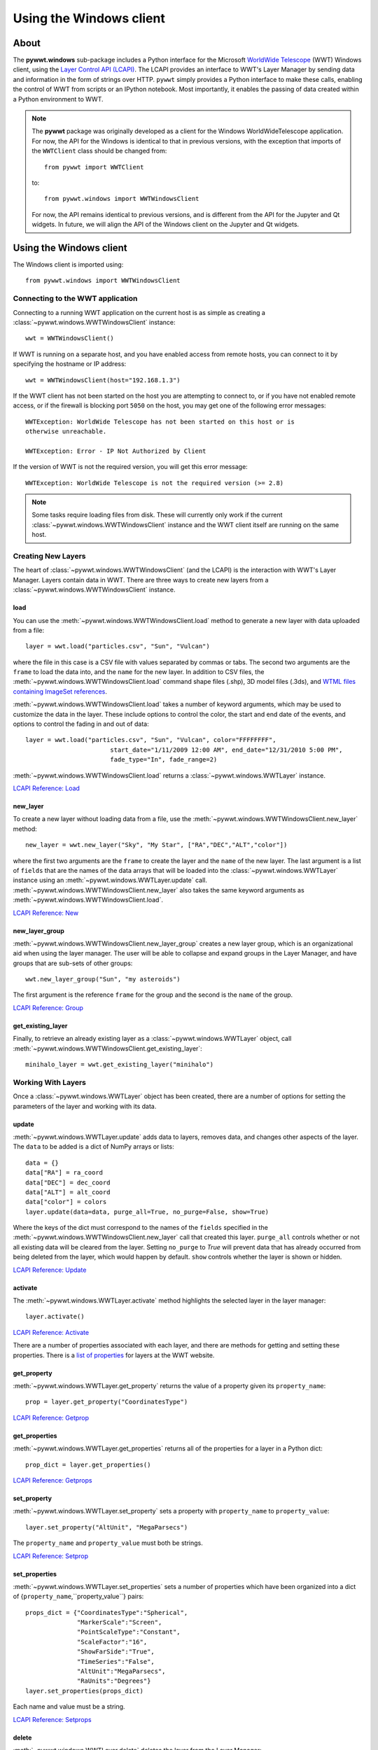 Using the Windows client
========================

About
-----

The **pywwt.windows** sub-package includes a Python interface for the Microsoft
`WorldWide Telescope <http://www.worldwidetelescope.org/home>`_
(WWT) Windows client, using the
`Layer Control API (LCAPI) <https://worldwidetelescope.gitbook.io/layer-control-reference/lcapicommands#load>`_.
The LCAPI provides an interface to WWT's Layer Manager by sending data and
information in the form of strings over HTTP. ``pywwt`` simply provides a Python
interface to make these calls, enabling the control of WWT from scripts or an
IPython notebook. Most importantly, it enables the passing of data created
within a Python environment to WWT.

.. note:: The **pywwt** package was originally developed as a client for
          the Windows WorldWideTelescope application. For now, the API for
          the Windows is identical to that in previous versions, with the
          exception that imports of the ``WWTClient`` class should be
          changed from::

               from pywwt import WWTClient

          to::

               from pywwt.windows import WWTWindowsClient

          For now, the API remains identical to previous versions, and is
          different from the API for the Jupyter and Qt widgets. In future,
          we will align the API of the Windows client on the Jupyter and Qt
          widgets.

Using the Windows client
------------------------

The Windows client is imported using::

    from pywwt.windows import WWTWindowsClient

Connecting to the WWT application
~~~~~~~~~~~~~~~~~~~~~~~~~~~~~~~~~

Connecting to a running WWT application on the current host is as simple as
creating a :class:`~pywwt.windows.WWTWindowsClient` instance::

    wwt = WWTWindowsClient()

If WWT is running on a separate host, and you have enabled access from
remote hosts, you can connect to it by specifying the hostname or IP address::

    wwt = WWTWindowsClient(host="192.168.1.3")

If the WWT client has not been started on the host you are attempting to connect
to, or if you have not enabled remote access, or if the firewall is blocking
port ``5050`` on the host, you may get one of the following error messages::

    WWTException: WorldWide Telescope has not been started on this host or is
    otherwise unreachable.

    WWTException: Error - IP Not Authorized by Client

If the version of WWT is not the required version, you will get this error
message::

    WWTException: WorldWide Telescope is not the required version (>= 2.8)

.. note::

    Some tasks require loading files from disk. These will currently only work
    if the current :class:`~pywwt.windows.WWTWindowsClient` instance and the WWT
    client itself are running on the same host.

Creating New Layers
~~~~~~~~~~~~~~~~~~~

The heart of :class:`~pywwt.windows.WWTWindowsClient` (and the LCAPI) is the
interaction with WWT's Layer Manager. Layers contain data in WWT. There are
three ways to create new layers from a :class:`~pywwt.windows.WWTWindowsClient`
instance.

load
++++

You can use the :meth:`~pywwt.windows.WWTWindowsClient.load` method to generate a new layer with data uploaded from a file::

    layer = wwt.load("particles.csv", "Sun", "Vulcan")

where the file in this case is a CSV file with values separated by commas or
tabs. The second two arguments are the ``frame`` to load the data into, and the
``name`` for the new layer. In addition to CSV files, the
:meth:`~pywwt.windows.WWTWindowsClient.load` command shape files (.shp), 3D
model files (.3ds), and `WTML files containing ImageSet references
<http://www.worldwidetelescope.org/Docs/WorldWideTelescopeDataFilesReference.html>`_.

:meth:`~pywwt.windows.WWTWindowsClient.load` takes a number of keyword
arguments, which may be used to customize the data in the layer. These include
options to control the color, the start and end date of the events, and options
to control the fading in and out of data::

    layer = wwt.load("particles.csv", "Sun", "Vulcan", color="FFFFFFFF",
                           start_date="1/11/2009 12:00 AM", end_date="12/31/2010 5:00 PM",
                           fade_type="In", fade_range=2)

:meth:`~pywwt.windows.WWTWindowsClient.load` returns a
:class:`~pywwt.windows.WWTLayer` instance.

`LCAPI Reference: Load <https://worldwidetelescope.gitbook.io/layer-control-reference/lcapicommands#load>`_

new_layer
+++++++++

To create a new layer without loading data from a file, use the
:meth:`~pywwt.windows.WWTWindowsClient.new_layer` method::

    new_layer = wwt.new_layer("Sky", "My Star", ["RA","DEC","ALT","color"])

where the first two arguments are the ``frame`` to create the layer and the
``name`` of the new layer. The last argument is a list of ``fields`` that are
the names of the data arrays that will be loaded into the
:class:`~pywwt.windows.WWTLayer` instance using an
:meth:`~pywwt.windows.WWTLayer.update` call.
:meth:`~pywwt.windows.WWTWindowsClient.new_layer` also takes the same keyword
arguments as :meth:`~pywwt.windows.WWTWindowsClient.load`.

`LCAPI Reference: New <https://worldwidetelescope.gitbook.io/layer-control-reference/lcapicommands#new>`_

new_layer_group
+++++++++++++++

:meth:`~pywwt.windows.WWTWindowsClient.new_layer_group` creates a new layer
group, which is an organizational aid when using the layer manager. The user
will be able to collapse and expand groups in the Layer Manager, and have groups
that are sub-sets of other groups::

    wwt.new_layer_group("Sun", "my asteroids")

The first argument is the reference ``frame`` for the group and the second is
the ``name`` of the group.

`LCAPI Reference: Group <https://worldwidetelescope.gitbook.io/layer-control-reference/lcapicommands#group>`_

get_existing_layer
++++++++++++++++++

Finally, to retrieve an already existing layer as a
:class:`~pywwt.windows.WWTLayer` object, call
:meth:`~pywwt.windows.WWTWindowsClient.get_existing_layer`::

    minihalo_layer = wwt.get_existing_layer("minihalo")

Working With Layers
~~~~~~~~~~~~~~~~~~~

Once a :class:`~pywwt.windows.WWTLayer` object has been created, there are a
number of options for setting the parameters of the layer and working with its
data.

update
++++++

:meth:`~pywwt.windows.WWTLayer.update` adds data to layers, removes data, and
changes other aspects of the layer. The ``data`` to be added is a dict of NumPy
arrays or lists::

    data = {}
    data["RA"] = ra_coord
    data["DEC"] = dec_coord
    data["ALT"] = alt_coord
    data["color"] = colors
    layer.update(data=data, purge_all=True, no_purge=False, show=True)

Where the keys of the dict must correspond to the names of the ``fields``
specified in the :meth:`~pywwt.windows.WWTWindowsClient.new_layer` call that
created this layer. ``purge_all`` controls whether or not all existing data will
be cleared from the layer. Setting ``no_purge`` to `True` will prevent data
that has already occurred from being deleted from the layer, which would happen
by default. ``show`` controls whether the layer is shown or hidden.

`LCAPI Reference: Update <https://worldwidetelescope.gitbook.io/layer-control-reference/lcapicommands#update>`_

activate
++++++++

The :meth:`~pywwt.windows.WWTLayer.activate` method highlights the selected
layer in the layer manager::

    layer.activate()

`LCAPI Reference: Activate <https://worldwidetelescope.gitbook.io/layer-control-reference/lcapicommands#activate>`_

There are a number of properties associated with each layer, and there are
methods for getting and setting these properties. There is a `list of properties
<https://worldwidetelescope.gitbook.io/layer-control-reference/lcapicommands#table-of-properties>`_
for layers at the WWT website.

get_property
++++++++++++

:meth:`~pywwt.windows.WWTLayer.get_property` returns the value of a property
given its ``property_name``::

    prop = layer.get_property("CoordinatesType")

`LCAPI Reference: Getprop <https://worldwidetelescope.gitbook.io/layer-control-reference/lcapicommands#getprop>`_

get_properties
++++++++++++++

:meth:`~pywwt.windows.WWTLayer.get_properties` returns all of the properties for
a layer in a Python dict::

    prop_dict = layer.get_properties()

`LCAPI Reference: Getprops <https://worldwidetelescope.gitbook.io/layer-control-reference/lcapicommands#getprops>`_

set_property
++++++++++++

:meth:`~pywwt.windows.WWTLayer.set_property` sets a property with
``property_name`` to ``property_value``::

    layer.set_property("AltUnit", "MegaParsecs")

The ``property_name`` and ``property_value`` must both be strings.

`LCAPI Reference: Setprop <https://worldwidetelescope.gitbook.io/layer-control-reference/lcapicommands#setprop>`_

set_properties
++++++++++++++

:meth:`~pywwt.windows.WWTLayer.set_properties` sets a number of properties which
have been organized into a dict of {``property_name``,``property_value``}
pairs::

    props_dict = {"CoordinatesType":"Spherical",
                  "MarkerScale":"Screen",
                  "PointScaleType":"Constant",
                  "ScaleFactor":"16",
                  "ShowFarSide":"True",
                  "TimeSeries":"False",
                  "AltUnit":"MegaParsecs",
                  "RaUnits":"Degrees"}
    layer.set_properties(props_dict)

Each name and value must be a string.

`LCAPI Reference: Setprops <https://worldwidetelescope.gitbook.io/layer-control-reference/lcapicommands#setprops>`_

delete
++++++

:meth:`~pywwt.windows.WWTLayer.delete` deletes the layer from the Layer
Manager::

    layer.delete()

If you try to call a method on the associated layer, you will get an error
message::

    WWTException: This layer has been deleted!

`LCAPI Reference: Delete <https://worldwidetelescope.gitbook.io/layer-control-reference/lcapicommands#delete>`_

Other Commands
~~~~~~~~~~~~~~

There are several remaining methods for :class:`~pywwt.windows.WWTWindowsClient`
that may be used to control the appearance of the WWT client and the layers.

change_mode
+++++++++++

:meth:`~pywwt.windows.WWTWindowsClient.change_mode` changes the view to one of:
Earth, Planet, Sky, Panorama, SolarSystem::

    wwt.change_mode("SolarSystem")

`LCAPI Reference: Mode <https://worldwidetelescope.gitbook.io/layer-control-reference/lcapicommands#mode>`_

get_frame_list
++++++++++++++

:meth:`~pywwt.windows.WWTWindowsClient.get_frame_list` returns a dictionary of
the WWT client's reference frames::

    frame_list = wwt.get_frame_list()

returns something like::

    {'Adrastea': {'Enabled': 'True'},
     'Aegir': {'Enabled': 'True'},
     'Aitne': {'Enabled': 'True'},
     'Albiorix': {'Enabled': 'True'},
     ...
     'Umbriel': {'Enabled': 'True'},
     'Uranus': {'Enabled': 'True'},
     'Venus': {'Enabled': 'True'},
     'Ymir': {'Enabled': 'True'}}

`LCAPI Reference: LayerList <https://worldwidetelescope.gitbook.io/layer-control-reference/lcapicommands#layerlist>`_

get_layer_list
++++++++++++++

:meth:`~pywwt.windows.WWTWindowsClient.get_layer_list` returns a dictionary of
the WWT client's layers::

    layer_list = wwt.get_layer_list()

returns something like::

    {'2D Sky': {'Enabled': 'True',
      'ID': 'fffe96fc-b485-44bb-8f78-538e0f2348d4',
      'Type': 'SkyOverlays',
      'Version': '3'},
     '3d Solar System': {'Enabled': 'True',
      'ID': 'cb87eaec-534d-4490-b3d9-4d9013574895',
      'Type': 'SkyOverlays',
      'Version': '3'},
     'ISS Model  (Toshiyuki Takahei)': {'Enabled': 'False',
      'ID': '00000001-0002-0003-0405-060708090a0b',
      'Type': 'ISSLayer',
      'Version': '2'},
     'Overlays': {'Enabled': 'True',
      'ID': '531f48c6-f8f5-44db-bce5-b81301a25b60',
      'Type': 'SkyOverlays',
      'Version': '2'}}

`LCAPI Reference: LayerList <https://worldwidetelescope.gitbook.io/layer-control-reference/lcapicommands#layerlist>`_

get_state
+++++++++

:meth:`~pywwt.windows.WWTWindowsClient.get_state` returns a dict of some of the
details of the current view::

    wwt.get_state()

returns something along the lines of::

   {'ReferenceFrame': 'Sun',
    'ViewToken': 'GK484GJ28CH2E59766142GGGGIC8427AA1468BBD2D453FB0A22FA365486C3F21FB521FD2E8683FGGG',
    'ZoomText': '1.2 Mpc',
    'angle': '0',
    'lat': '48',
    'lng': '-12',
    'lookat': 'SolarSystem',
    'rotation': '0',
    'time': '4/1/2015 2:38:13 PM',
    'timerate': '1',
    'zoom': '600000000000'}

`LCAPI Reference: State <https://worldwidetelescope.gitbook.io/layer-control-reference/lcapicommands#state>`_

move_view
+++++++++

:meth:`~pywwt.windows.WWTWindowsClient.move_view` changes the view depending on
the supplied parameter::

    wwt.move_view("ZoomIn")

where the parameter may be one of:

- ``"ZoomIn"``: Zoom in on the current view.
- ``"ZoomOut"``: Zoom out of the current view.
- ``"Up"``: Move the current view up.
- ``"Down"``: Move the current view down.
- ``"Left"``: Move the current view left.
- ``"Right"``: Move the current view right.
- ``"Clockwise"``: Rotate the view clockwise 0.2 of one radian.
- ``"CounterClockwise"``: Rotate the view counterclockwise 0.2 of one radian.
- ``"TiltUp"``: Angle the view up 0.2 of one radian.
- ``"TiltDown"``: Angle the view down 0.2 of one radian.
- ``"Finder"``: Currently unimplemented.

`LCAPI Reference: Move <https://worldwidetelescope.gitbook.io/layer-control-reference/lcapicommands#move>`_

ui_settings
+++++++++++

.. note:: At the moment this does not work properly due to issues on the WWT side

:meth:`~pywwt.windows.WWTWindowsClient.ui_settings` changes user interface
settings without altering the layer data::

    wwt.ui_settings("ShowConstellationBoundries", "True")

To see the list of possible settings see the `LCAPI section on uisettings
<https://worldwidetelescope.gitbook.io/layer-control-reference/lcapicommands#uisettings>`_.

Standard Keyword Arguments
~~~~~~~~~~~~~~~~~~~~~~~~~~

Many of the ``pywwt`` methods take a standard set of keyword arguments that may
be applied along with that method's particular arguments.

- ``date_time`` (string): Sets the viewing clock to the given date and time, in
  UTC format, for example: "1/1/2000 12:02:46 AM"

- ``time_rate`` (float): The accelerated time to render the visualization, as
  a multiple of 10.

- ``fly_to`` (list of floats): Sets the position of the view camera. Requires
  five floating point numbers, in this order:

 1. Latitude is in decimal degrees, positive to the North.
 2. Longitude is in decimal degrees, positive to the East.
 3. Zoom level varies from 360 (the most distant view) to 0.00023 (the closest view).
 4. Rotation is in radians, positive moves the camera to the left.
 5. Angle is in radians, positive moves the camera forward.
 6. (optional) The name of the frame to change the view to.

- ``instant`` (boolean): Used with the ``fly_to`` parameter, set this to `True`
  to specify that the camera should jump to the location, or `False` that the
  camera should smoothly pan and zoom to the location. Default
- ``autoloop`` (boolean): True sets the layer manager to auto loop.

The API documentation for :class:`~pywwt.windows.WWTWindowsClient` and
:class:`~pywwt.windows.WWTLayer` lists for each method all the possible keyword
arguments.

An example call::

    wwt.move_view("Clockwise", date_time="1/1/2000", time_rate=100.)

which would rotate the view clockwise, set the current date and time to 1/1/2000
at 12:00:00 AM UTC, and increase the rate of the passage of time by a factor of
100.

`LCAPI Reference: General Parameters <https://worldwidetelescope.gitbook.io/layer-control-reference/lcapicommands#general-parameters>`_

Data Utilities
~~~~~~~~~~~~~~

``pywwt`` provides general utilities for generating and transforming data into
formats suitable for WWT.

convert_xyz_to_spherical
++++++++++++++++++++++++

:func:`~pywwt.windows.convert_xyz_to_spherical` takes a set of Cartesian
coordinates and returns a dictionary of NumPy arrays containing the coordinates
converted to spherical coordinates::

    sp_crd = convert_xyz_to_spherical(x, y, z, is_astro=True, ra_units="degrees")

where ``x``, ``y``, and ``z`` are NumPy arrays corresponding to the Cartesian
coordinates, assumed to have an origin at (0,0,0). From this call, ``sp_crd``
will have ``"RA"``, ``"DEC"``, and ``"ALT"`` as fields. If ``is_astro`` is set
to `False`, the fields will be ``"LAT"``, ``"LON"``, and ``"ALT"``.
``ra_units`` controls whether the ``"RA"`` coordinate will be in degrees or
hours.

generate_utc_times
++++++++++++++++++

For data that does not have a time component,
:func:`~pywwt.windows.generate_utc_times` will generate a list of times that may
be used by WWT::

    num_steps = 100
    step_size = {"days":5, "hours":12, "minutes":5}
    start_time = "1/1/2013 12:00 AM"
    my_times = generate_utc_times(num_steps, step_size, start_time=start_time)

The first two arguments, ``num_steps`` and ``step_size``, set the number of
times and the step between the times. ``start_time`` is a keyword argument that
defaults to the current system time if it is not specified. ``my_times`` will be
a list of time strings.

map_array_to_colors
+++++++++++++++++++

:func:`~pywwt.windows.map_array_to_colors` takes a NumPy array of floats, and a
Matplotlib colormap, and converts the floating-point values to colors, which may
be used as colors for event data in WWT::


    colors = map_array_to_colors(temperature, "spectral", scale="log", vmin=1., vmax=7.)

where the first two arguments are the NumPy array ``arr`` to be converted, and a
string ``cmap`` representing the Matplotlib colormap. The ``scale`` of the color
map may be set to ``"linear"`` or ``"log"``, and the maximum and minimum values
of the data may be set by ``vmin`` and ``vmax``. If they are not set, they are
set to the minimum and maximum values of the array ``arr`` by default.

write_data_to_csv
+++++++++++++++++

:func:`~pywwt.windows.write_data_to_csv` takes a dict of NumPy arrays or lists
of data and writes them to a file in CSV format, which may be read in by
:meth:`~pywwt.windows.WWTWindowsClient.load`::

    particles = {}
    particles["x"] = x
    particles["y"] = y
    particles["z"] = z
    particles["color"] = colors
    write_data_to_csv(particles, "my_particles.csv", mode="new")

The keyword argument ``mode`` may be set to ``"new"`` or ``"append"``.
